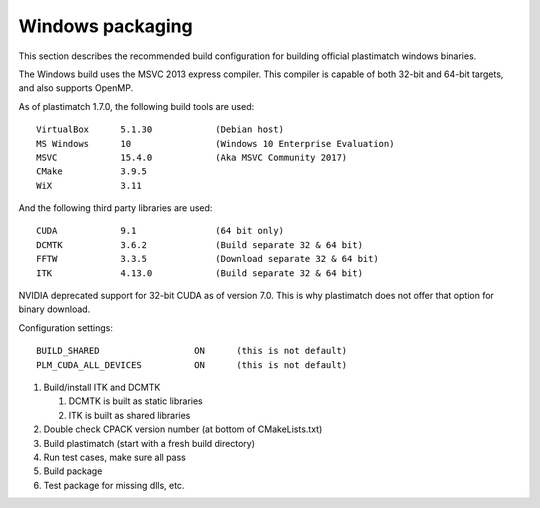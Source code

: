 Windows packaging
=================
This section describes the recommended build configuration for 
building official plastimatch windows binaries.

The Windows build uses the MSVC 2013 express compiler.  
This compiler is capable of both 32-bit and 64-bit targets, 
and also supports OpenMP.

As of plastimatch 1.7.0, the following build tools are used::

  VirtualBox      5.1.30            (Debian host)
  MS Windows      10                (Windows 10 Enterprise Evaluation)
  MSVC            15.4.0            (Aka MSVC Community 2017)
  CMake           3.9.5
  WiX             3.11

And the following third party libraries are used::

  CUDA            9.1               (64 bit only)
  DCMTK           3.6.2             (Build separate 32 & 64 bit)
  FFTW            3.3.5             (Download separate 32 & 64 bit)
  ITK             4.13.0            (Build separate 32 & 64 bit)

NVIDIA deprecated support for 32-bit CUDA as of version 7.0.
This is why plastimatch does not offer that option for binary download.

Configuration settings::

  BUILD_SHARED                  ON      (this is not default)
  PLM_CUDA_ALL_DEVICES          ON      (this is not default)

#. Build/install ITK and DCMTK

   #. DCMTK is built as static libraries
   #. ITK is built as shared libraries

#. Double check CPACK version number (at bottom of CMakeLists.txt)
#. Build plastimatch (start with a fresh build directory)
#. Run test cases, make sure all pass
#. Build package
#. Test package for missing dlls, etc.
